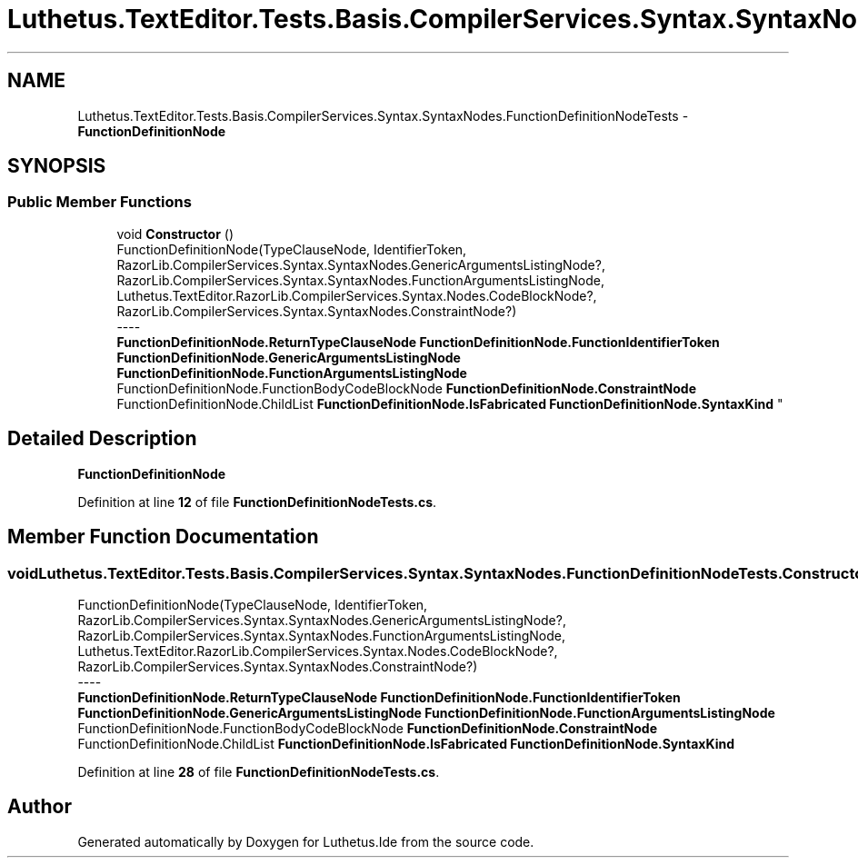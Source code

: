 .TH "Luthetus.TextEditor.Tests.Basis.CompilerServices.Syntax.SyntaxNodes.FunctionDefinitionNodeTests" 3 "Version 1.0.0" "Luthetus.Ide" \" -*- nroff -*-
.ad l
.nh
.SH NAME
Luthetus.TextEditor.Tests.Basis.CompilerServices.Syntax.SyntaxNodes.FunctionDefinitionNodeTests \- \fBFunctionDefinitionNode\fP  

.SH SYNOPSIS
.br
.PP
.SS "Public Member Functions"

.in +1c
.ti -1c
.RI "void \fBConstructor\fP ()"
.br
.RI "FunctionDefinitionNode(TypeClauseNode, IdentifierToken, RazorLib\&.CompilerServices\&.Syntax\&.SyntaxNodes\&.GenericArgumentsListingNode?, RazorLib\&.CompilerServices\&.Syntax\&.SyntaxNodes\&.FunctionArgumentsListingNode, Luthetus\&.TextEditor\&.RazorLib\&.CompilerServices\&.Syntax\&.Nodes\&.CodeBlockNode?, RazorLib\&.CompilerServices\&.Syntax\&.SyntaxNodes\&.ConstraintNode?) 
.br
----
.br
 \fBFunctionDefinitionNode\&.ReturnTypeClauseNode\fP \fBFunctionDefinitionNode\&.FunctionIdentifierToken\fP \fBFunctionDefinitionNode\&.GenericArgumentsListingNode\fP \fBFunctionDefinitionNode\&.FunctionArgumentsListingNode\fP FunctionDefinitionNode\&.FunctionBodyCodeBlockNode \fBFunctionDefinitionNode\&.ConstraintNode\fP FunctionDefinitionNode\&.ChildList \fBFunctionDefinitionNode\&.IsFabricated\fP \fBFunctionDefinitionNode\&.SyntaxKind\fP "
.in -1c
.SH "Detailed Description"
.PP 
\fBFunctionDefinitionNode\fP 
.PP
Definition at line \fB12\fP of file \fBFunctionDefinitionNodeTests\&.cs\fP\&.
.SH "Member Function Documentation"
.PP 
.SS "void Luthetus\&.TextEditor\&.Tests\&.Basis\&.CompilerServices\&.Syntax\&.SyntaxNodes\&.FunctionDefinitionNodeTests\&.Constructor ()"

.PP
FunctionDefinitionNode(TypeClauseNode, IdentifierToken, RazorLib\&.CompilerServices\&.Syntax\&.SyntaxNodes\&.GenericArgumentsListingNode?, RazorLib\&.CompilerServices\&.Syntax\&.SyntaxNodes\&.FunctionArgumentsListingNode, Luthetus\&.TextEditor\&.RazorLib\&.CompilerServices\&.Syntax\&.Nodes\&.CodeBlockNode?, RazorLib\&.CompilerServices\&.Syntax\&.SyntaxNodes\&.ConstraintNode?) 
.br
----
.br
 \fBFunctionDefinitionNode\&.ReturnTypeClauseNode\fP \fBFunctionDefinitionNode\&.FunctionIdentifierToken\fP \fBFunctionDefinitionNode\&.GenericArgumentsListingNode\fP \fBFunctionDefinitionNode\&.FunctionArgumentsListingNode\fP FunctionDefinitionNode\&.FunctionBodyCodeBlockNode \fBFunctionDefinitionNode\&.ConstraintNode\fP FunctionDefinitionNode\&.ChildList \fBFunctionDefinitionNode\&.IsFabricated\fP \fBFunctionDefinitionNode\&.SyntaxKind\fP 
.PP
Definition at line \fB28\fP of file \fBFunctionDefinitionNodeTests\&.cs\fP\&.

.SH "Author"
.PP 
Generated automatically by Doxygen for Luthetus\&.Ide from the source code\&.

